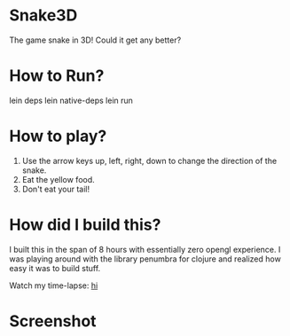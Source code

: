 
* Snake3D

The game snake in 3D! Could it get any better?


* How to Run?
#+BEGIN_SRC: bash
lein deps
lein native-deps
lein run
#+END_SRC

* How to play?
1) Use the arrow keys up, left, right, down to change the direction of the snake.
2) Eat the yellow food.
3) Don't eat your tail!


* How did I build this?
I built this in the span of 8 hours with essentially zero opengl experience. I was playing around with the library penumbra for clojure and realized how easy it was to build stuff.

Watch my time-lapse: [[http://www.youtube.com/watch?v=DHARNkMi5Lg][hi]]

* Screenshot
[[https://github.com/jasonjckn/snake3d/raw/master/pic.png]]

